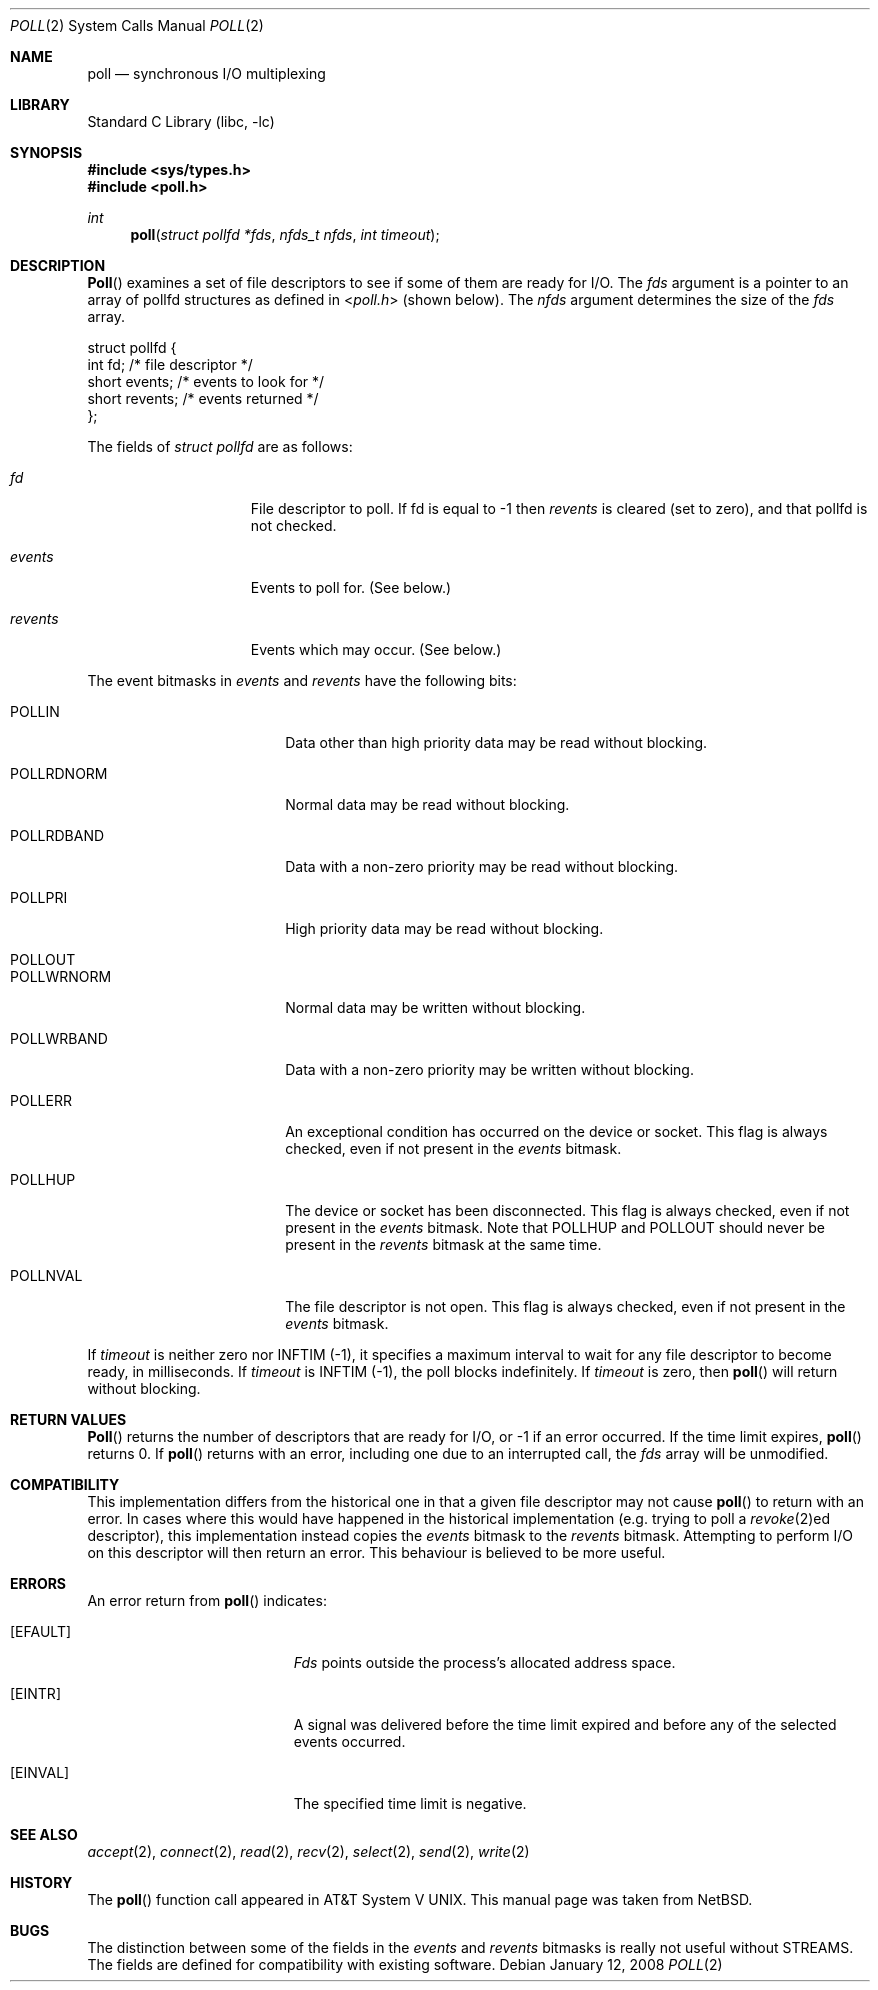 .\"	$NetBSD: poll.2,v 1.3 1996/09/07 21:53:08 mycroft Exp $
.\" $FreeBSD: src/lib/libc/sys/poll.2,v 1.4.2.3 2001/12/14 18:34:01 ru Exp $
.\" $DragonFly: src/lib/libc/sys/poll.2,v 1.7 2008/05/25 14:04:32 swildner Exp $
.\"
.\" Copyright (c) 1996 Charles M. Hannum.  All rights reserved.
.\"
.\" Redistribution and use in source and binary forms, with or without
.\" modification, are permitted provided that the following conditions
.\" are met:
.\" 1. Redistributions of source code must retain the above copyright
.\"    notice, this list of conditions and the following disclaimer.
.\" 2. Redistributions in binary form must reproduce the above copyright
.\"    notice, this list of conditions and the following disclaimer in the
.\"    documentation and/or other materials provided with the distribution.
.\" 3. All advertising materials mentioning features or use of this software
.\"    must display the following acknowledgement:
.\"	This product includes software developed by Charles M. Hannum.
.\" 4. The name of the author may not be used to endorse or promote products
.\"    derived from this software without specific prior written permission.
.\"
.\" THIS SOFTWARE IS PROVIDED BY THE AUTHOR ``AS IS'' AND ANY EXPRESS OR
.\" IMPLIED WARRANTIES, INCLUDING, BUT NOT LIMITED TO, THE IMPLIED WARRANTIES
.\" OF MERCHANTABILITY AND FITNESS FOR A PARTICULAR PURPOSE ARE DISCLAIMED.
.\" IN NO EVENT SHALL THE AUTHOR BE LIABLE FOR ANY DIRECT, INDIRECT,
.\" INCIDENTAL, SPECIAL, EXEMPLARY, OR CONSEQUENTIAL DAMAGES (INCLUDING, BUT
.\" NOT LIMITED TO, PROCUREMENT OF SUBSTITUTE GOODS OR SERVICES; LOSS OF USE,
.\" DATA, OR PROFITS; OR BUSINESS INTERRUPTION) HOWEVER CAUSED AND ON ANY
.\" THEORY OF LIABILITY, WHETHER IN CONTRACT, STRICT LIABILITY, OR TORT
.\" (INCLUDING NEGLIGENCE OR OTHERWISE) ARISING IN ANY WAY OUT OF THE USE OF
.\" THIS SOFTWARE, EVEN IF ADVISED OF THE POSSIBILITY OF SUCH DAMAGE.
.\"
.Dd January 12, 2008
.Dt POLL 2
.Os
.Sh NAME
.Nm poll
.Nd synchronous I/O multiplexing
.Sh LIBRARY
.Lb libc
.Sh SYNOPSIS
.In sys/types.h
.In poll.h
.Ft int
.Fn poll "struct pollfd *fds" "nfds_t nfds" "int timeout"
.Sh DESCRIPTION
.Fn Poll
examines a set of file descriptors to see if some of them are ready for
I/O.
The
.Fa fds
argument is a pointer to an array of pollfd structures as defined in
.In poll.h
(shown below).
The
.Fa nfds
argument determines the size of the
.Fa fds
array.
.Bd -literal
struct pollfd {
    int    fd;       /* file descriptor */
    short  events;   /* events to look for */
    short  revents;  /* events returned */
};
.Ed
.Pp
The fields of
.Fa struct pollfd
are as follows:
.Bl -tag -offset indent -width ".Fa revents"
.It Fa fd
File descriptor to poll.
If fd is equal to -1 then
.Fa revents
is cleared (set to zero), and that pollfd is not checked.
.It Fa events
Events to poll for.
(See below.)
.It Fa revents
Events which may occur.
(See below.)
.El
.Pp
The event bitmasks in
.Fa events
and
.Fa revents
have the following bits:
.Bl -tag -offset indent -width ".Dv POLLRDNORM"
.It Dv POLLIN
Data other than high priority data may be read without blocking.
.It Dv POLLRDNORM
Normal data may be read without blocking.
.It Dv POLLRDBAND
Data with a non-zero priority may be read without blocking.
.It Dv POLLPRI
High priority data may be read without blocking.
.It Dv POLLOUT
.It Dv POLLWRNORM
Normal data may be written without blocking.
.It Dv POLLWRBAND
Data with a non-zero priority may be written without blocking.
.It Dv POLLERR
An exceptional condition has occurred on the device or socket.
This flag is always checked, even if not present in the
.Fa events
bitmask.
.It Dv POLLHUP
The device or socket has been disconnected.
This flag is always checked, even if not present in the
.Fa events
bitmask.
Note that
.Dv POLLHUP
and
.Dv POLLOUT
should never be present in the
.Fa revents
bitmask at the same time.
.It Dv POLLNVAL
The file descriptor is not open.
This flag is always checked, even if not present in the
.Fa events
bitmask.
.El
.Pp
If
.Fa timeout
is neither zero nor
.Dv INFTIM Pq -1 ,
it specifies a maximum interval to
wait for any file descriptor to become ready, in milliseconds.
If
.Fa timeout
is
.Dv INFTIM Pq -1 ,
the poll blocks indefinitely.
If
.Fa timeout
is zero, then
.Fn poll
will return without blocking.
.Sh RETURN VALUES
.Fn Poll
returns the number of descriptors that are ready for I/O, or -1 if an
error occurred.
If the time limit expires,
.Fn poll
returns 0.
If
.Fn poll
returns with an error,
including one due to an interrupted call,
the
.Fa fds
array will be unmodified.
.Sh COMPATIBILITY
This implementation differs from the historical one in that a given
file descriptor may not cause
.Fn poll
to return with an error.
In cases where this would have happened in the historical implementation
(e.g.\& trying to poll a
.Xr revoke 2 Ns ed
descriptor), this implementation instead copies the
.Fa events
bitmask to the
.Fa revents
bitmask.
Attempting to perform I/O on this descriptor will then return an error.
This behaviour is believed to be more useful.
.Sh ERRORS
An error return from
.Fn poll
indicates:
.Bl -tag -width Er
.It Bq Er EFAULT
.Fa Fds
points outside the process's allocated address space.
.It Bq Er EINTR
A signal was delivered before the time limit expired and
before any of the selected events occurred.
.It Bq Er EINVAL
The specified time limit is negative.
.El
.Sh SEE ALSO
.Xr accept 2 ,
.Xr connect 2 ,
.Xr read 2 ,
.Xr recv 2 ,
.Xr select 2 ,
.Xr send 2 ,
.Xr write 2
.Sh HISTORY
The
.Fn poll
function call appeared in
.At V .
This manual page was taken from
.Nx .
.Sh BUGS
The distinction between some of the fields in the
.Fa events
and
.Fa revents
bitmasks is really not useful without STREAMS.
The fields are defined for compatibility with existing software.
